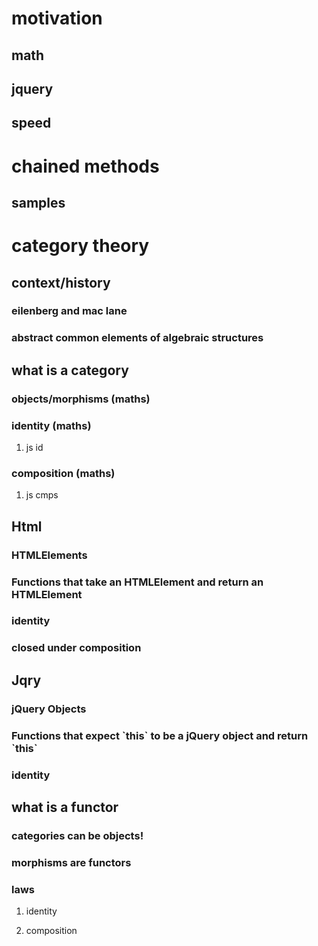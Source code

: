 * motivation
** math
** jquery
** speed
* chained methods
** samples
* category theory
** context/history
*** eilenberg and mac lane
*** abstract common elements of algebraic structures
** what is a category
*** objects/morphisms (maths)
*** identity (maths)
**** js id
*** composition (maths)
**** js cmps
** Html
*** HTMLElements
*** Functions that take an HTMLElement and return an HTMLElement
*** identity
*** closed under composition
** Jqry
*** jQuery Objects
*** Functions that expect `this` to be a jQuery object and return `this`
*** identity
** what is a functor
*** categories can be objects!
*** morphisms are functors
*** laws
**** identity
**** composition

